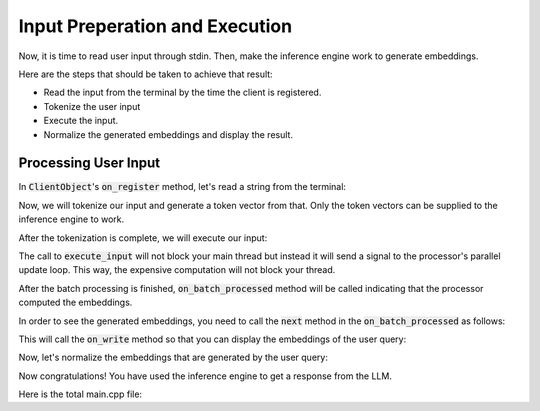 ===============================
Input Preperation and Execution
===============================

Now, it is time to read user input through stdin.
Then, make the inference engine work to generate embeddings.

Here are the steps that should be taken to achieve that result:

* Read the input from the terminal by the time the client is registered.
* Tokenize the user input
* Execute the input.
* Normalize the generated embeddings and display the result.

---------------------
Processing User Input
---------------------

In :code:`ClientObject`'s :code:`on_register` method, let's read a string from the terminal:

.. code-block:: cpp
    :caption: main.cpp

    void on_register(mbase::InfProcessorBase* out_processor) override 
    {
        std::cout << "Client registered!" << std::endl;
        std::cout << "Enter your query: ";
        mbase::string clientInput = mbase::get_line();
    }

Now, we will tokenize our input and generate a token vector from that.
Only the token vectors can be supplied to the inference engine to work.

After the tokenization is complete, we will execute our input:

.. code-block:: cpp
    :caption: main.cpp

    void on_register(mbase::InfProcessorBase* out_processor) override 
    {
        std::cout << "Client registered!" << std::endl;
        std::cout << "Enter your query: ";
        mbase::string clientInput = mbase::get_line();

        mbase::InfEmbedderProcessor* tmpProcessor = static_cast<mbase::InfEmbedderProcessor*>(out_processor);
        mbase::inf_text_token_vector tokVec;
        tmpProcessor->tokenize_input(clientInput, tokVec);
        tmpProcessor->execute_input({tokVec});
    }

The call to :code:`execute_input` will not block your main thread but instead it will send a signal to the processor's
parallel update loop. This way, the expensive computation will not block your thread.

After the batch processing is finished, :code:`on_batch_processed` method will be called indicating that the processor computed the 
embeddings.

In order to see the generated embeddings, you need to call the :code:`next` method in the :code:`on_batch_processed` as follows:

.. code-block:: cpp
    :caption: main.cpp

    void on_batch_processed(mbase::InfEmbedderProcessor* out_processor, const uint32_t& out_proc_batch_length) override
    {
        mbase::InfEmbedderProcessor* tmpProcessor = static_cast<mbase::InfEmbedderProcessor*>(out_processor);
        tmpProcessor->next();
    }

This will call the :code:`on_write` method so that you can display the embeddings of the user query:

.. code-block:: cpp
    :caption: main.cpp

    void on_write(mbase::InfEmbedderProcessor* out_processor, float* out_embeddings, const uint32_t& out_cursor, bool out_is_finished) override
    {
        uint32_t embdLength = out_processor->get_embedding_length();
        for(uint32_t i = 0; i < embdLength; i++)
        {
            std::cout << out_embeddings[i] << ", ";
        }
        std::cout << std::endl;
    }

Now, let's normalize the embeddings that are generated by the user query:

.. code-block:: cpp
    :caption: main.cpp

    class ClientObject : public mbase::InfClientEmbedder {
    public:
        ...
        void on_write(mbase::InfEmbedderProcessor* out_processor, float* out_embeddings, const uint32_t& out_cursor, bool out_is_finished) override
        {
            uint32_t embdLength = out_processor->get_embedding_length();
            mbase::inf_common_embd_normalize(out_embeddings, out_embeddings, embdLength);
            for(uint32_t i = 0; i < embdLength; i++)
            {
                std::cout << out_embeddings[i] << ", ";
            }
            std::cout << std::endl;
        }
        ...
    };

Now congratulations! You have used the inference engine to get a response from the LLM.

Here is the total main.cpp file:

.. code-block:: cpp
    :caption: main.cpp

    #include <mbase/inference/inf_device_desc.h>
    #include <mbase/inference/inf_t2t_model.h>
    #include <mbase/inference/inf_embedder.h>
    #include <mbase/inference/inf_embedder_client.h>
    #include <iostream>
    #include <mbase/vector.h>

    bool gIsRunning = true;

    class ModelObject;
    class ProcessorObject;
    class ClientObject;

    class ClientObject : public mbase::InfClientEmbedder {
    public:
        void on_register(mbase::InfProcessorBase* out_processor) override 
        {
            std::cout << "Client registered!" << std::endl;
            std::cout << "Enter your query: ";
            mbase::string clientInput = mbase::get_line();

            mbase::InfEmbedderProcessor* tmpProcessor = static_cast<mbase::InfEmbedderProcessor*>(out_processor);
            mbase::inf_text_token_vector tokVec;
            tmpProcessor->tokenize_input(clientInput, tokVec);
            tmpProcessor->execute_input({tokVec});
        }

        void on_unregister(mbase::InfProcessorBase* out_processor) override {}

        void on_batch_processed(mbase::InfEmbedderProcessor* out_processor, const uint32_t& out_proc_batch_length) override
        {
            std::cout << "Embedding calculation is finished!!" << std::endl;
            mbase::InfEmbedderProcessor* tmpProcessor = static_cast<mbase::InfEmbedderProcessor*>(out_processor);

            tmpProcessor->next();
        }

        void on_write(mbase::InfEmbedderProcessor* out_processor, float* out_embeddings, const uint32_t& out_cursor, bool out_is_finished) override
        {
            uint32_t embdLength = out_processor->get_embedding_length();
            mbase::inf_common_embd_normalize(out_embeddings, out_embeddings, embdLength);
            
            for(uint32_t i = 0; i < embdLength; i++)
            {
                std::cout << out_embeddings[i] << ", " << std::endl;
            }
            std::cout << std::endl;
        }

        void on_finish(mbase::InfEmbedderProcessor* out_processor, const size_type& out_total_processed_embeddings) override {}
    };

    class ProcessorObject : public mbase::InfEmbedderProcessor {
    public:
        void on_initialize_fail(last_fail_code out_code) override
        {
            std::cout << "Processor initialization failed." << std::endl;
            gIsRunning = false;
        }

        void on_initialize() override
        {
            std::cout << "Processor is initialized." << std::endl;
            this->set_inference_client(&clientObject); // registering the client
        }

        void on_destroy() override
        {

        }
    private:
        ClientObject clientObject;
    };

    class ModelObject : public mbase::InfModelTextToText {
    public:
        void on_initialize_fail(init_fail_code out_fail_code) override
        {
            std::cout << "Model initialization failed." << std::endl;
            gIsRunning = false;
        }

        void on_initialize() override
        {
            std::cout << "Model is initialized." << std::endl;

            uint32_t contextSize = 0;
            uint32_t procThreadCount = 16;
            this->get_max_embedding_context(contextSize);
            ModelObject::flags registerationStatus = this->register_context_process(
                &processorObject,
                contextSize,
                procThreadCount
            );

            if(registerationStatus != ModelObject::flags::INF_MODEL_INFO_REGISTERING_PROCESSOR)
            {
                std::cout << "Registration unable to proceed." << std::endl;
                gIsRunning = false;
            }
        }
        void on_destroy() override{}
    private:
        ProcessorObject processorObject;
    };

    int main()
    {
        mbase::vector<mbase::InfDeviceDescription> deviceDesc = mbase::inf_query_devices();
        for(mbase::vector<mbase::InfDeviceDescription>::iterator It = deviceDesc.begin(); It != deviceDesc.end(); It++)
        {
            std::cout << It->get_device_description() << std::endl;
        }

        ModelObject modelObject;

        uint32_t totalContextLength = 32000;
        int32_t gpuLayersToUse = 80;
        bool isMmap = true;
        bool isMLock = true;

        if (modelObject.initialize_model_ex(
            L"<path_to_your_model>",
            totalContextLength,
            gpuLayersToUse,
            isMmap,
            isMLock,
            deviceDesc
        ) != ModelObject::flags::INF_MODEL_INFO_INITIALIZING_MODEL)
        {
            std::cout << "Unable to start initializing the model." << std::endl;
            return 1;
        }

        while(gIsRunning)
        {
            modelObject.update();
            mbase::sleep(2);
        }

        return 0;
    }